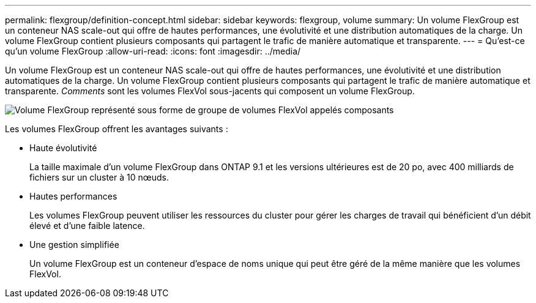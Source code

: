 ---
permalink: flexgroup/definition-concept.html 
sidebar: sidebar 
keywords: flexgroup, volume 
summary: Un volume FlexGroup est un conteneur NAS scale-out qui offre de hautes performances, une évolutivité et une distribution automatiques de la charge. Un volume FlexGroup contient plusieurs composants qui partagent le trafic de manière automatique et transparente. 
---
= Qu'est-ce qu'un volume FlexGroup
:allow-uri-read: 
:icons: font
:imagesdir: ../media/


[role="lead"]
Un volume FlexGroup est un conteneur NAS scale-out qui offre de hautes performances, une évolutivité et une distribution automatiques de la charge. Un volume FlexGroup contient plusieurs composants qui partagent le trafic de manière automatique et transparente. _Comments_ sont les volumes FlexVol sous-jacents qui composent un volume FlexGroup.

image::../media/fg-overview-flexgroup.gif[Volume FlexGroup représenté sous forme de groupe de volumes FlexVol appelés composants]

Les volumes FlexGroup offrent les avantages suivants :

* Haute évolutivité
+
La taille maximale d'un volume FlexGroup dans ONTAP 9.1 et les versions ultérieures est de 20 po, avec 400 milliards de fichiers sur un cluster à 10 nœuds.

* Hautes performances
+
Les volumes FlexGroup peuvent utiliser les ressources du cluster pour gérer les charges de travail qui bénéficient d'un débit élevé et d'une faible latence.

* Une gestion simplifiée
+
Un volume FlexGroup est un conteneur d'espace de noms unique qui peut être géré de la même manière que les volumes FlexVol.


